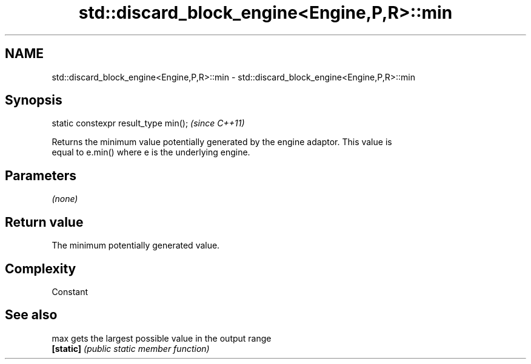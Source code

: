 .TH std::discard_block_engine<Engine,P,R>::min 3 "2019.08.27" "http://cppreference.com" "C++ Standard Libary"
.SH NAME
std::discard_block_engine<Engine,P,R>::min \- std::discard_block_engine<Engine,P,R>::min

.SH Synopsis
   static constexpr result_type min();  \fI(since C++11)\fP

   Returns the minimum value potentially generated by the engine adaptor. This value is
   equal to e.min() where e is the underlying engine.

.SH Parameters

   \fI(none)\fP

.SH Return value

   The minimum potentially generated value.

.SH Complexity

   Constant

.SH See also

   max      gets the largest possible value in the output range
   \fB[static]\fP \fI(public static member function)\fP
